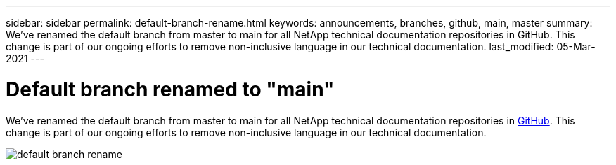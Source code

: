 ---
sidebar: sidebar
permalink: default-branch-rename.html
keywords: announcements, branches, github, main, master
summary: We've renamed the default branch from master to main for all NetApp technical documentation repositories in GitHub. This change is part of our ongoing efforts to remove non-inclusive language in our technical documentation.
last_modified: 05-Mar-2021
---

= Default branch renamed to "main"
:hardbreaks:
:nofooter:
:icons: font
:linkattrs:
:imagesdir: ./media/

[.lead]
We've renamed the default branch from master to main for all NetApp technical documentation repositories in https://github.com/NetAppDocs/[GitHub^]. This change is part of our ongoing efforts to remove non-inclusive language in our technical documentation.

image:default-branch-rename.png[]
